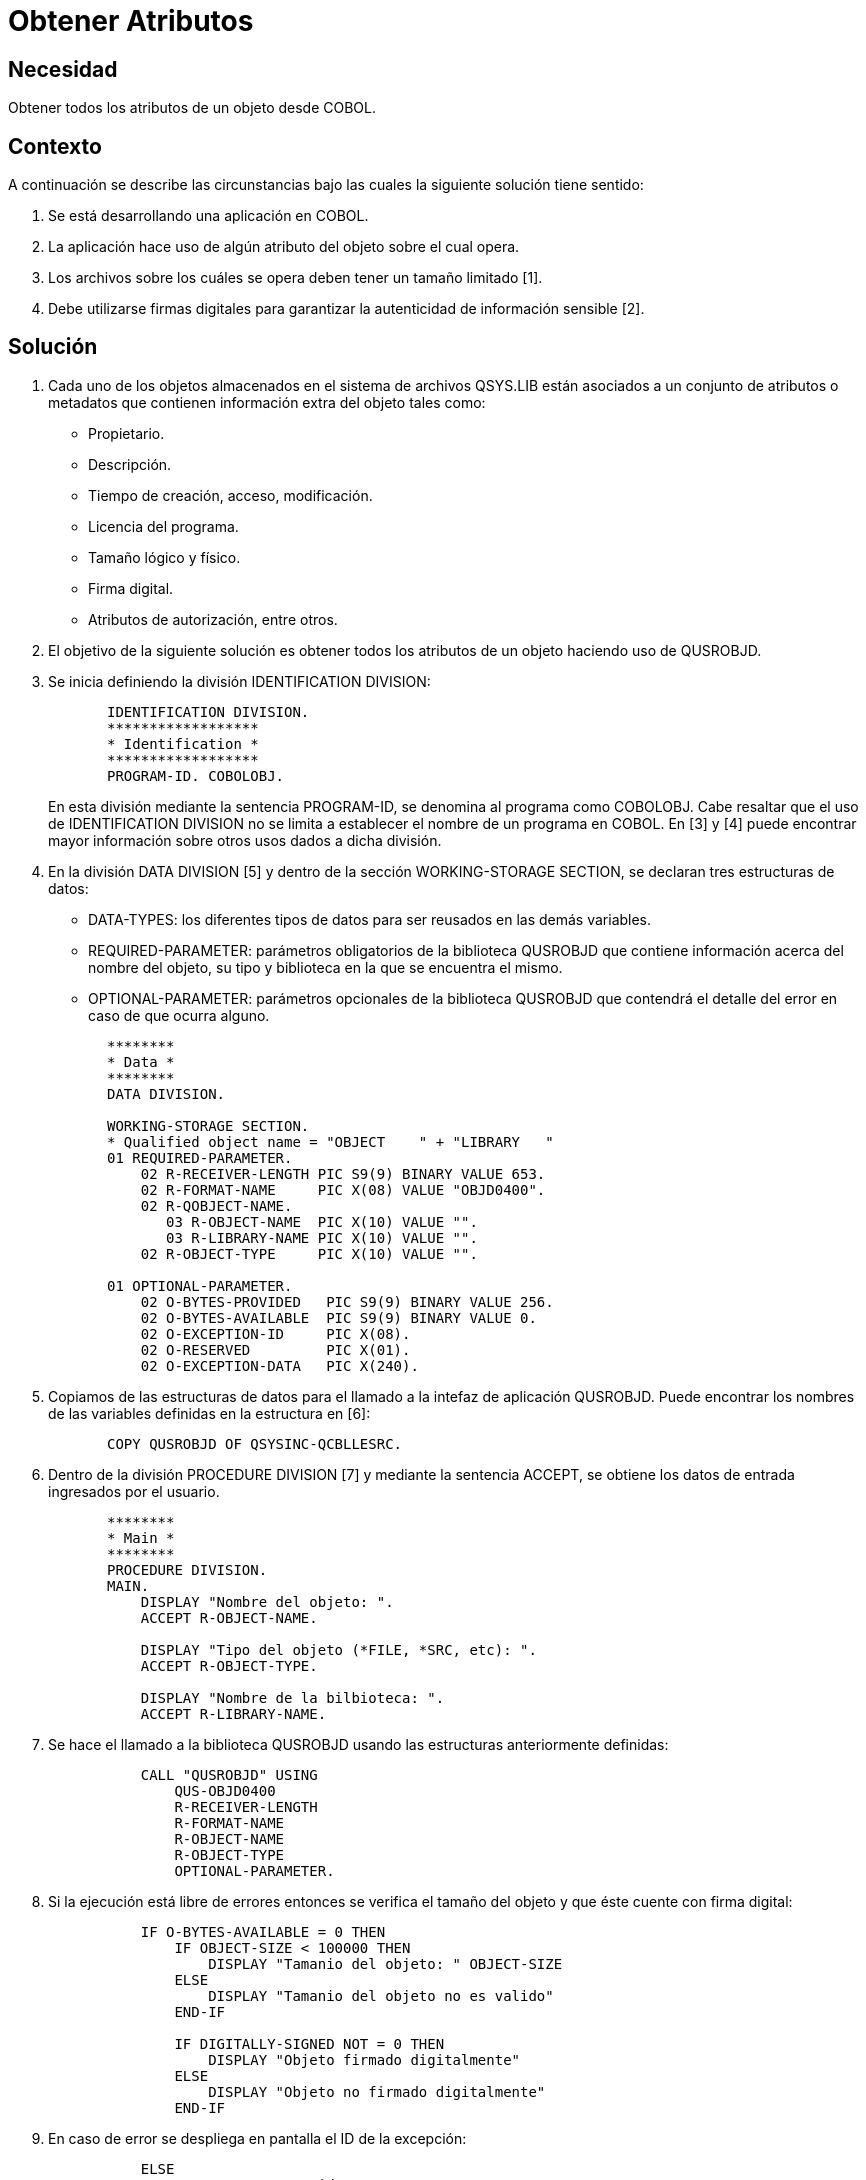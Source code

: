 :slug: kb/cobol/obtener-atributos/
:eth: no
:category: cobol
:description: TODO
:keywords: TODO
:kb: yes

= Obtener Atributos

== Necesidad

Obtener todos los atributos de un objeto desde COBOL.

== Contexto

A continuación se describe las circunstancias 
bajo las cuales la siguiente solución tiene sentido:

. Se está desarrollando una aplicación en COBOL.
. La aplicación hace uso de algún atributo del objeto sobre el cual opera.
. Los archivos sobre los cuáles se opera 
deben tener un tamaño limitado [1].
. Debe utilizarse firmas digitales 
para garantizar la autenticidad de información sensible [2].

== Solución

. Cada uno de los objetos almacenados 
en el sistema de archivos QSYS.LIB 
están asociados a un conjunto de atributos 
o metadatos que contienen información extra del objeto tales como:

* Propietario.

* Descripción.

* Tiempo de creación, acceso, modificación.

* Licencia del programa.

* Tamaño lógico y físico.

* Firma digital.

* Atributos de autorización, entre otros.

. El objetivo de la siguiente solución 
es obtener todos los atributos de un objeto 
haciendo uso de QUSROBJD.

. Se inicia definiendo la división IDENTIFICATION DIVISION:
+
[source, cobol,linenums]
----
       IDENTIFICATION DIVISION.
       ******************
       * Identification *
       ******************
       PROGRAM-ID. COBOLOBJ.
----
+
En esta división mediante la sentencia PROGRAM-ID, 
se denomina al programa como COBOLOBJ.
Cabe resaltar que el uso de IDENTIFICATION DIVISION 
no se limita a establecer el nombre de un programa en COBOL. 
En [3] y [4] puede encontrar mayor información 
sobre otros usos dados a dicha división.

. En la división DATA DIVISION [5] 
y dentro de la sección WORKING-STORAGE SECTION, 
se declaran tres estructuras de datos:

* DATA-TYPES: los diferentes tipos de datos 
para ser reusados en las demás variables.

* REQUIRED-PARAMETER: parámetros obligatorios de la biblioteca QUSROBJD 
que contiene información acerca del nombre del objeto, su tipo 
y biblioteca en la que se encuentra el mismo.

* OPTIONAL-PARAMETER: parámetros opcionales de la biblioteca QUSROBJD 
que contendrá el detalle del error en caso de que ocurra alguno.

+
[source, cobol,linenums]
----
       ********
       * Data *
       ********
       DATA DIVISION.

       WORKING-STORAGE SECTION.
       * Qualified object name = "OBJECT    " + "LIBRARY   "
       01 REQUIRED-PARAMETER.
           02 R-RECEIVER-LENGTH PIC S9(9) BINARY VALUE 653.
           02 R-FORMAT-NAME     PIC X(08) VALUE "OBJD0400".
           02 R-QOBJECT-NAME.
              03 R-OBJECT-NAME  PIC X(10) VALUE "".
              03 R-LIBRARY-NAME PIC X(10) VALUE "".
           02 R-OBJECT-TYPE     PIC X(10) VALUE "".

       01 OPTIONAL-PARAMETER.
           02 O-BYTES-PROVIDED   PIC S9(9) BINARY VALUE 256.
           02 O-BYTES-AVAILABLE  PIC S9(9) BINARY VALUE 0.
           02 O-EXCEPTION-ID     PIC X(08).
           02 O-RESERVED         PIC X(01).
           02 O-EXCEPTION-DATA   PIC X(240).
----

. Copiamos de las estructuras de datos 
para el llamado a la intefaz de aplicación QUSROBJD. 
Puede encontrar los nombres de las variables definidas en la estructura en [6]:
+
[source, cobol,linenums]
----
       COPY QUSROBJD OF QSYSINC-QCBLLESRC.
----
. Dentro de la división PROCEDURE DIVISION [7] 
y mediante la sentencia ACCEPT, 
se obtiene los datos de entrada ingresados por el usuario.
+
[source, cobol,linenums]
----
       ********
       * Main *
       ********
       PROCEDURE DIVISION.
       MAIN.
           DISPLAY "Nombre del objeto: ".
           ACCEPT R-OBJECT-NAME.

           DISPLAY "Tipo del objeto (*FILE, *SRC, etc): ".
           ACCEPT R-OBJECT-TYPE.

           DISPLAY "Nombre de la bilbioteca: ".
           ACCEPT R-LIBRARY-NAME.
----
. Se hace el llamado a la biblioteca QUSROBJD 
usando las estructuras anteriormente definidas:
+
[source, cobol,linenums]
----
           CALL "QUSROBJD" USING
               QUS-OBJD0400
               R-RECEIVER-LENGTH
               R-FORMAT-NAME
               R-OBJECT-NAME
               R-OBJECT-TYPE
               OPTIONAL-PARAMETER.
----
. Si la ejecución está libre de errores 
entonces se verifica el tamaño del objeto 
y que éste cuente con firma digital:
+
[source, cobol,linenums]
----
           IF O-BYTES-AVAILABLE = 0 THEN
               IF OBJECT-SIZE < 100000 THEN
                   DISPLAY "Tamanio del objeto: " OBJECT-SIZE
               ELSE
                   DISPLAY "Tamanio del objeto no es valido"
               END-IF

               IF DIGITALLY-SIGNED NOT = 0 THEN
                   DISPLAY "Objeto firmado digitalmente"
               ELSE
                   DISPLAY "Objeto no firmado digitalmente"
               END-IF
----
. En caso de error 
se despliega en pantalla el ID de la excepción:
+
[source, cobol,linenums]
----
           ELSE
               DISPLAY "Ha ocurrido un error: " O-EXCEPTION-ID
           END-IF.

           STOP RUN.
----

== Referencias

. REQ.0173: Debe utilizarse firmas digitales 
para garantizar la autenticidad de información sensible.
. https://www.ibm.com/support/knowledgecenter/ssw_i5_54/apis/qusrobjd.htm[Retrieve Object Description (QUSROBJD) API.]
. https://www.ibm.com/support/knowledgecenter/en/ssw_ibm_i_73/rzasb/iddiv.htm[IBM - Identification Division.]
. http://www.escobol.com/modules.php?name=Sections&op=viewarticle&artid=11[Identification Division.]
. https://www.ibm.com/support/knowledgecenter/en/ssw_ibm_i_73/rzasb/datdivs.htm[Data Division Structure.]
. https://www.ibm.com/support/knowledgecenter/ssw_ibm_i_73/apiref/apipdf.pdf[API overview and concepts.]
. http://www.mainframestechhelp.com/tutorials/cobol/cobol-procedure-division.htm[COBOL Procedure Division.]